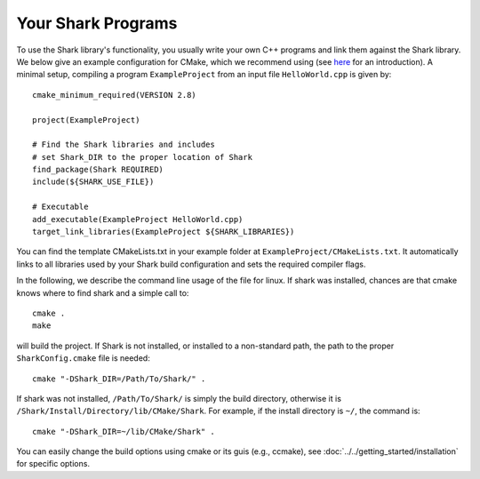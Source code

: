 Your Shark Programs
===================

To use the Shark library's functionality, you usually write your own
C++ programs and link them against the Shark library. We below give an example configuration for
CMake, which we recommend using (see
`here <http://cmake.org/runningcmake/>`_ for an introduction). A minimal setup, compiling a program ``ExampleProject`` from
an input file ``HelloWorld.cpp`` is given by::

	cmake_minimum_required(VERSION 2.8)

	project(ExampleProject)

	# Find the Shark libraries and includes
	# set Shark_DIR to the proper location of Shark
	find_package(Shark REQUIRED)
	include(${SHARK_USE_FILE})

	# Executable
	add_executable(ExampleProject HelloWorld.cpp)
	target_link_libraries(ExampleProject ${SHARK_LIBRARIES})


You can find the template CMakeLists.txt in your example folder at
``ExampleProject/CMakeLists.txt``.  It automatically links to all
libraries used by your Shark build configuration and sets the required
compiler flags.

In the following, we describe the command line usage of the file for linux.
If shark was installed, chances are that cmake knows where to find shark
and a simple call to::

	cmake .
	make
	
will build the project. If Shark is not installed, or installed to a non-standard path, 
the path to the proper ``SharkConfig.cmake`` file is needed::

	cmake "-DShark_DIR=/Path/To/Shark/" .
	
If shark was not installed, ``/Path/To/Shark/`` is simply the build directory,
otherwise it is ``/Shark/Install/Directory/lib/CMake/Shark``. 
For example, if the install directory is ``~/``, the command
is::

	cmake "-DShark_DIR=~/lib/CMake/Shark" .


You can easily change the build options using cmake or its guis (e.g., ccmake), see :doc:`../../getting_started/installation` for specific options.





